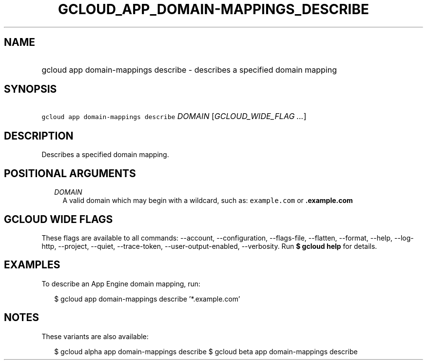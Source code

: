 
.TH "GCLOUD_APP_DOMAIN\-MAPPINGS_DESCRIBE" 1



.SH "NAME"
.HP
gcloud app domain\-mappings describe \- describes a specified domain mapping



.SH "SYNOPSIS"
.HP
\f5gcloud app domain\-mappings describe\fR \fIDOMAIN\fR [\fIGCLOUD_WIDE_FLAG\ ...\fR]



.SH "DESCRIPTION"

Describes a specified domain mapping.



.SH "POSITIONAL ARGUMENTS"

.RS 2m
.TP 2m
\fIDOMAIN\fR
A valid domain which may begin with a wildcard, such as: \f5example.com\fR or
\f5\fB.example.com\fR


\fR
.RE
.sp

.SH "GCLOUD WIDE FLAGS"

These flags are available to all commands: \-\-account, \-\-configuration,
\-\-flags\-file, \-\-flatten, \-\-format, \-\-help, \-\-log\-http, \-\-project,
\-\-quiet, \-\-trace\-token, \-\-user\-output\-enabled, \-\-verbosity. Run \fB$
gcloud help\fR for details.



.SH "EXAMPLES"

To describe an App Engine domain mapping, run:

.RS 2m
$ gcloud app domain\-mappings describe '*.example.com'
.RE



.SH "NOTES"

These variants are also available:

.RS 2m
$ gcloud alpha app domain\-mappings describe
$ gcloud beta app domain\-mappings describe
.RE

